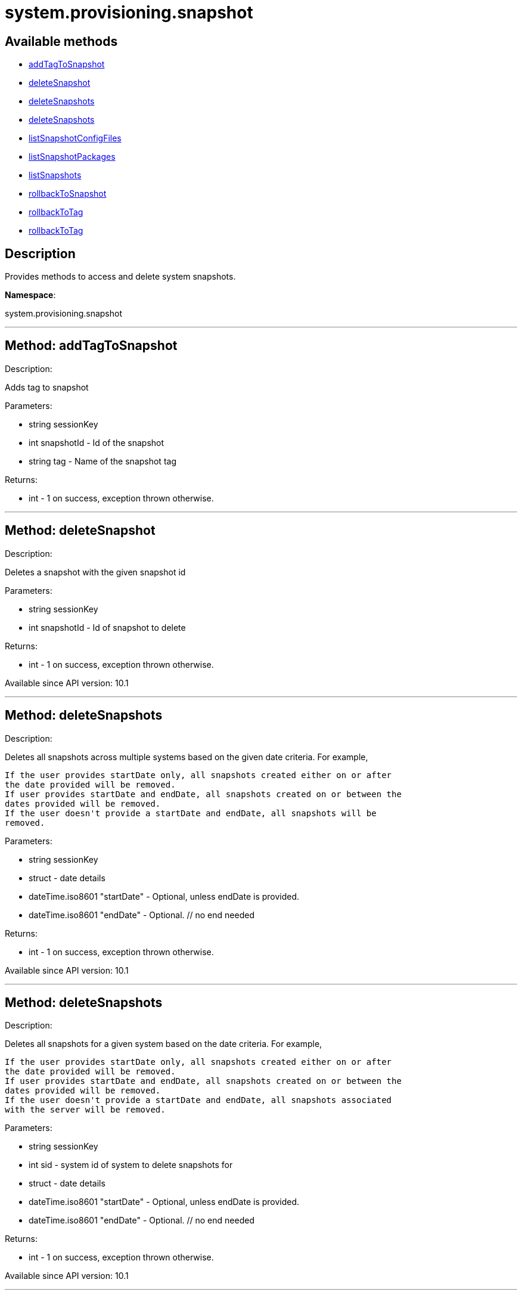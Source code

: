 [#apidoc-system_provisioning_snapshot]
= system.provisioning.snapshot


== Available methods

* <<apidoc-system_provisioning_snapshot-addTagToSnapshot,addTagToSnapshot>>
* <<apidoc-system_provisioning_snapshot-deleteSnapshot,deleteSnapshot>>
* <<apidoc-system_provisioning_snapshot-deleteSnapshots,deleteSnapshots>>
* <<apidoc-system_provisioning_snapshot-deleteSnapshots,deleteSnapshots>>
* <<apidoc-system_provisioning_snapshot-listSnapshotConfigFiles,listSnapshotConfigFiles>>
* <<apidoc-system_provisioning_snapshot-listSnapshotPackages,listSnapshotPackages>>
* <<apidoc-system_provisioning_snapshot-listSnapshots,listSnapshots>>
* <<apidoc-system_provisioning_snapshot-rollbackToSnapshot,rollbackToSnapshot>>
* <<apidoc-system_provisioning_snapshot-rollbackToTag,rollbackToTag>>
* <<apidoc-system_provisioning_snapshot-rollbackToTag,rollbackToTag>>

== Description

Provides methods to access and delete system snapshots.

*Namespace*:

system.provisioning.snapshot

'''


[#apidoc-system_provisioning_snapshot-addTagToSnapshot]
== Method: addTagToSnapshot 

Description:

Adds tag to snapshot




Parameters:

  * [.string]#string#  sessionKey
 
* [.int]#int#  snapshotId - Id of the snapshot
 
* [.string]#string#  tag - Name of the snapshot tag
 

Returns:

* [.int]#int#  - 1 on success, exception thrown otherwise.
 


'''


[#apidoc-system_provisioning_snapshot-deleteSnapshot]
== Method: deleteSnapshot 

Description:

Deletes a snapshot with the given snapshot id




Parameters:

  * [.string]#string#  sessionKey
 
* [.int]#int#  snapshotId - Id of snapshot to delete
 

Returns:

* [.int]#int#  - 1 on success, exception thrown otherwise.
 

Available since API version: 10.1

'''


[#apidoc-system_provisioning_snapshot-deleteSnapshots]
== Method: deleteSnapshots 

Description:

Deletes all snapshots across multiple systems based on the given date
 criteria.  For example,
 
 If the user provides startDate only, all snapshots created either on or after
 the date provided will be removed.
 If user provides startDate and endDate, all snapshots created on or between the
 dates provided will be removed.
 If the user doesn't provide a startDate and endDate, all snapshots will be
 removed.
 




Parameters:

  * [.string]#string#  sessionKey
 
* [.struct]#struct#  - date details
         * [.dateTime.iso8601]#dateTime.iso8601#  "startDate" - Optional, unless endDate
         is provided.
         * [.dateTime.iso8601]#dateTime.iso8601#  "endDate" - Optional.
     // no end needed
 

Returns:

* [.int]#int#  - 1 on success, exception thrown otherwise.
 

Available since API version: 10.1

'''


[#apidoc-system_provisioning_snapshot-deleteSnapshots]
== Method: deleteSnapshots 

Description:

Deletes all snapshots for a given system based on the date
 criteria.  For example,
 
 If the user provides startDate only, all snapshots created either on or after
 the date provided will be removed.
 If user provides startDate and endDate, all snapshots created on or between the
 dates provided will be removed.
 If the user doesn't provide a startDate and endDate, all snapshots associated
 with the server will be removed.
 




Parameters:

  * [.string]#string#  sessionKey
 
* [.int]#int#  sid - system id of system to delete
          snapshots for
 
* [.struct]#struct#  - date details
         * [.dateTime.iso8601]#dateTime.iso8601#  "startDate" - Optional, unless endDate
         is provided.
         * [.dateTime.iso8601]#dateTime.iso8601#  "endDate" - Optional.
     // no end needed
 

Returns:

* [.int]#int#  - 1 on success, exception thrown otherwise.
 

Available since API version: 10.1

'''


[#apidoc-system_provisioning_snapshot-listSnapshotConfigFiles]
== Method: listSnapshotConfigFiles 

Description:

List the config files associated with a snapshot.




Parameters:

  * [.string]#string#  sessionKey
 
* [.int]#int#  snapId
 

Returns:

* [.array]#array# :
         * [.struct]#struct#  - Configuration Revision information
   * [.string]#string#  "type"
              // no end needed
                  * file
                  * directory
                  * symlink
              // no end needed
   * [.string]#string#  "path" - File Path
   * [.string]#string#  "target_path" - Symbolic link Target File Path.
                              Present for Symbolic links only.
   * [.string]#string#  "channel" - Channel Name
   * [.string]#string#  "contents" - File contents (base64 encoded according
                to the contents_enc64 attribute)
   * [.boolean]#boolean#  "contents_enc64" -  Identifies base64 encoded content
   * [.int]#int#  "revision" - File Revision
   * [.dateTime.iso8601]#dateTime.iso8601#  "creation" - Creation Date
   * [.dateTime.iso8601]#dateTime.iso8601#  "modified" - Last Modified Date
   * [.string]#string#  "owner" - File Owner. Present for files or directories only.
   * [.string]#string#  "group" - File Group. Present for files or directories only.
   * [.int]#int#  "permissions" - File Permissions (Deprecated).
                                  Present for files or directories only.
   * [.string]#string#  "permissions_mode" - File Permissions.
                                      Present for files or directories only.
   * [.string]#string#  "selinux_ctx" - SELinux Context (optional).
   * [.boolean]#boolean#  "binary" - true/false , Present for files only.
   * [.string]#string#  "sha256" - File's sha256 signature. Present for files only.
   * [.string]#string#  "macro-start-delimiter" - Macro start delimiter for a config file. Present for text files only.
   * [.string]#string#  "macro-end-delimiter" - Macro end delimiter for a config file. Present for text files only.
 // no end needed
 
     // no end needed
 

Available since API version: 10.2

'''


[#apidoc-system_provisioning_snapshot-listSnapshotPackages]
== Method: listSnapshotPackages 

Description:

List the packages associated with a snapshot.




Parameters:

  * [.string]#string#  sessionKey
 
* [.int]#int#  snapId
 

Returns:

* [.array]#array# :
         * [.struct]#struct#  - package nvera
      * [.string]#string#  "name"
      * [.string]#string#  "epoch"
      * [.string]#string#  "version"
      * [.string]#string#  "release"
      * [.string]#string#  "arch"
  // no end needed
 
     // no end needed
 

Available since API version: 10.1

'''


[#apidoc-system_provisioning_snapshot-listSnapshots]
== Method: listSnapshots 

Description:

List snapshots for a given system.
 A user may optionally provide a start and end date to narrow the snapshots that
 will be listed.  For example,
 
 If the user provides startDate only, all snapshots created either on or after
 the date provided will be returned.
 If user provides startDate and endDate, all snapshots created on or between the
 dates provided will be returned.
 If the user doesn't provide a startDate and endDate, all snapshots associated
 with the server will be returned.
 




Parameters:

  * [.string]#string#  sessionKey
 
* [.int]#int#  serverId
 
* [.struct]#struct#  - date details
         * [.dateTime.iso8601]#dateTime.iso8601#  "startDate" - Optional, unless endDate
         is provided.
         * [.dateTime.iso8601]#dateTime.iso8601#  "endDate" - Optional.
     // no end needed
 

Returns:

* [.array]#array# :
      * [.struct]#struct#  - server snapshot
      * [.int]#int#  "id"
      * [.string]#string#  "reason" - the reason for the snapshot's existence
      * [.dateTime.iso8601]#dateTime.iso8601#  "created"
      * [.array]#array#  "channels"
** string - labels of channels associated with the
              snapshot
      * [.array]#array#  "groups"
** string - Names of server groups associated with
              the snapshot
      * [.array]#array#  "entitlements"
** string - Names of system entitlements associated
              with the snapshot
       * [.array]#array#  "config_channels"
** string - Labels of config channels the snapshot
                  is associated with.
      * [.array]#array#  "tags"
** string - Tag names associated with this snapshot.
      * [.string]#string#  "Invalid_reason" - If the snapshot is invalid, this is the
                  reason (optional).
  // no end needed
 
  // no end needed
 

Available since API version: 10.1

'''


[#apidoc-system_provisioning_snapshot-rollbackToSnapshot]
== Method: rollbackToSnapshot 

Description:

Rollbacks server to snapshot




Parameters:

  * [.string]#string#  sessionKey
 
* [.int]#int#  serverId
 
* [.int]#int#  snapshotId - Id of the snapshot
 

Returns:

* [.int]#int#  - 1 on success, exception thrown otherwise.
 


'''


[#apidoc-system_provisioning_snapshot-rollbackToTag]
== Method: rollbackToTag 

Description:

Rollbacks server to snapshot




Parameters:

  * [.string]#string#  sessionKey
 
* [.int]#int#  serverId
 
* [.string]#string#  tagName - Name of the snapshot tag
 

Returns:

* [.int]#int#  - 1 on success, exception thrown otherwise.
 


'''


[#apidoc-system_provisioning_snapshot-rollbackToTag]
== Method: rollbackToTag 

Description:

Rollbacks server to snapshot




Parameters:

  * [.string]#string#  sessionKey
 
* [.string]#string#  tagName - Name of the snapshot tag
 

Returns:

* [.int]#int#  - 1 on success, exception thrown otherwise.
 


'''

